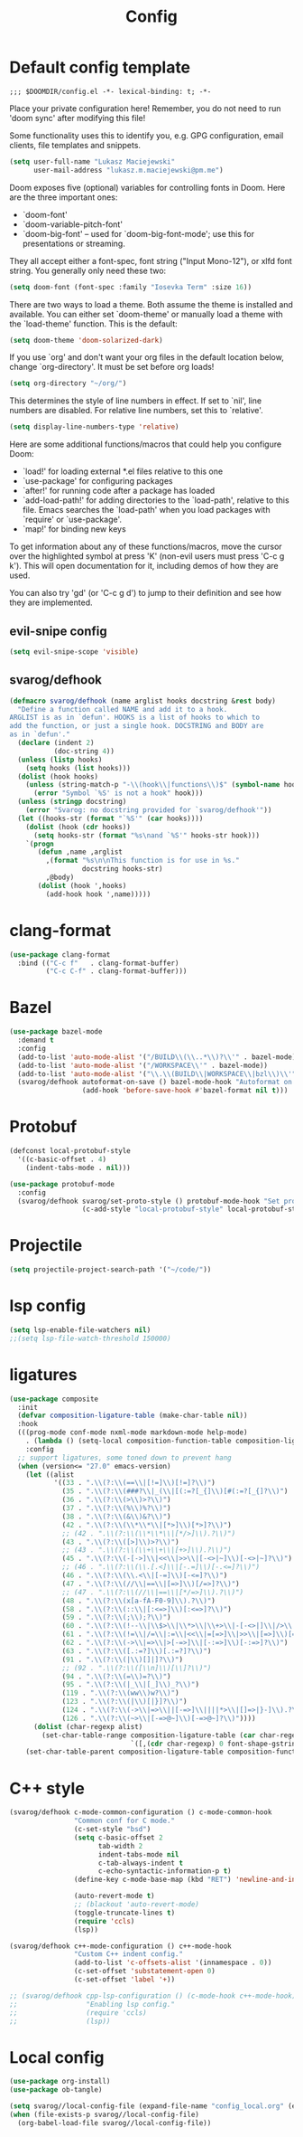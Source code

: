 #+TITLE: Config

* Default config template
#+BEGIN_SRC
;;; $DOOMDIR/config.el -*- lexical-binding: t; -*-
#+END_SRC

Place your private configuration here! Remember, you do not need to run 'doom
sync' after modifying this file!

Some functionality uses this to identify you, e.g. GPG configuration, email
clients, file templates and snippets.

#+BEGIN_SRC emacs-lisp
(setq user-full-name "Lukasz Maciejewski"
      user-mail-address "lukasz.m.maciejewski@pm.me")
#+END_SRC
Doom exposes five (optional) variables for controlling fonts in Doom. Here
are the three important ones:

+ `doom-font'
+ `doom-variable-pitch-font'
+ `doom-big-font' -- used for `doom-big-font-mode'; use this for
  presentations or streaming.

They all accept either a font-spec, font string ("Input Mono-12"), or xlfd
font string. You generally only need these two:

#+BEGIN_SRC emacs-lisp
(setq doom-font (font-spec :family "Iosevka Term" :size 16))
#+END_SRC

There are two ways to load a theme. Both assume the theme is installed and
available. You can either set `doom-theme' or manually load a theme with the
`load-theme' function. This is the default:

#+BEGIN_SRC emacs-lisp
(setq doom-theme 'doom-solarized-dark)
#+END_SRC

If you use `org' and don't want your org files in the default location below,
change `org-directory'. It must be set before org loads!

#+BEGIN_SRC emacs-lisp
(setq org-directory "~/org/")
#+END_SRC

This determines the style of line numbers in effect. If set to `nil', line
numbers are disabled. For relative line numbers, set this to `relative'.
#+BEGIN_SRC emacs-lisp
(setq display-line-numbers-type 'relative)
#+END_SRC

 Here are some additional functions/macros that could help you configure Doom:

 - `load!' for loading external *.el files relative to this one
 - `use-package' for configuring packages
 - `after!' for running code after a package has loaded
 - `add-load-path!' for adding directories to the `load-path', relative to
   this file. Emacs searches the `load-path' when you load packages with
   `require' or `use-package'.
 - `map!' for binding new keys

To get information about any of these functions/macros, move the cursor over
the highlighted symbol at press 'K' (non-evil users must press 'C-c g k').
This will open documentation for it, including demos of how they are used.

You can also try 'gd' (or 'C-c g d') to jump to their definition and see how
they are implemented.

** evil-snipe config
#+BEGIN_SRC emacs-lisp
(setq evil-snipe-scope 'visible)
#+END_SRC

** svarog/defhook
#+BEGIN_SRC emacs-lisp
(defmacro svarog/defhook (name arglist hooks docstring &rest body)
  "Define a function called NAME and add it to a hook.
ARGLIST is as in `defun'. HOOKS is a list of hooks to which to
add the function, or just a single hook. DOCSTRING and BODY are
as in `defun'."
  (declare (indent 2)
           (doc-string 4))
  (unless (listp hooks)
    (setq hooks (list hooks)))
  (dolist (hook hooks)
    (unless (string-match-p "-\\(hook\\|functions\\)$" (symbol-name hook))
      (error "Symbol `%S' is not a hook" hook)))
  (unless (stringp docstring)
    (error "Svarog: no docstring provided for `svarog/defhook'"))
  (let ((hooks-str (format "`%S'" (car hooks))))
    (dolist (hook (cdr hooks))
      (setq hooks-str (format "%s\nand `%S'" hooks-str hook)))
    `(progn
       (defun ,name ,arglist
         ,(format "%s\n\nThis function is for use in %s."
                  docstring hooks-str)
         ,@body)
       (dolist (hook ',hooks)
         (add-hook hook ',name)))))
#+END_SRC

* clang-format

#+begin_src emacs-lisp
(use-package clang-format
  :bind (("C-c f"   . clang-format-buffer)
         ("C-c C-f" . clang-format-buffer)))
#+end_src

* Bazel
#+begin_src emacs-lisp
(use-package bazel-mode
  :demand t
  :config
  (add-to-list 'auto-mode-alist '("/BUILD\\(\\..*\\)?\\'" . bazel-mode))
  (add-to-list 'auto-mode-alist '("/WORKSPACE\\'" . bazel-mode))
  (add-to-list 'auto-mode-alist '("\\.\\(BUILD\\|WORKSPACE\\|bzl\\)\\'" . bazel-mode))
  (svarog/defhook autoformat-on-save () bazel-mode-hook "Autoformat on save."
                  (add-hook 'before-save-hook #'bazel-format nil t)))
#+END_SRC
* Protobuf
#+BEGIN_SRC emacs-lisp
(defconst local-protobuf-style
  '((c-basic-offset . 4)
    (indent-tabs-mode . nil)))

(use-package protobuf-mode
  :config
  (svarog/defhook svarog/set-proto-style () protobuf-mode-hook "Set protobuf style."
                  (c-add-style "local-protobuf-style" local-protobuf-style t)))
#+END_SRC

* Projectile
#+begin_src emacs-lisp
(setq projectile-project-search-path '("~/code/"))
#+end_src
* lsp config
#+BEGIN_SRC emacs-lisp
(setq lsp-enable-file-watchers nil)
;;(setq lsp-file-watch-threshold 150000)
#+END_SRC

* ligatures
#+BEGIN_SRC emacs-lisp
(use-package composite
  :init
  (defvar composition-ligature-table (make-char-table nil))
  :hook
  (((prog-mode conf-mode nxml-mode markdown-mode help-mode)
    . (lambda () (setq-local composition-function-table composition-ligature-table))))
    :config
  ;; support ligatures, some toned down to prevent hang
  (when (version<= "27.0" emacs-version)
    (let ((alist
           '((33 . ".\\(?:\\(==\\|[!=]\\)[!=]?\\)")
             (35 . ".\\(?:\\(###?\\|_(\\|[(:=?[_{]\\)[#(:=?[_{]?\\)")
             (36 . ".\\(?:\\(>\\)>?\\)")
             (37 . ".\\(?:\\(%\\)%?\\)")
             (38 . ".\\(?:\\(&\\)&?\\)")
             (42 . ".\\(?:\\(\\*\\*\\|[*>]\\)[*>]?\\)")
             ;; (42 . ".\\(?:\\(\\*\\*\\|[*/>]\\).?\\)")
             (43 . ".\\(?:\\([>]\\)>?\\)")
             ;; (43 . ".\\(?:\\(\\+\\+\\|[+>]\\).?\\)")
             (45 . ".\\(?:\\(-[->]\\|<<\\|>>\\|[-<>|~]\\)[-<>|~]?\\)")
             ;; (46 . ".\\(?:\\(\\.[.<]\\|[-.=]\\)[-.<=]?\\)")
             (46 . ".\\(?:\\(\\.<\\|[-=]\\)[-<=]?\\)")
             (47 . ".\\(?:\\(//\\|==\\|[=>]\\)[/=>]?\\)")
             ;; (47 . ".\\(?:\\(//\\|==\\|[*/=>]\\).?\\)")
             (48 . ".\\(?:\\(x[a-fA-F0-9]\\).?\\)")
             (58 . ".\\(?:\\(::\\|[:<=>]\\)[:<=>]?\\)")
             (59 . ".\\(?:\\(;\\);?\\)")
             (60 . ".\\(?:\\(!--\\|\\$>\\|\\*>\\|\\+>\\|-[-<>|]\\|/>\\|<[-<=]\\|=[<>|]\\|==>?\\||>\\||||?\\|~[>~]\\|[$*+/:<=>|~-]\\)[$*+/:<=>|~-]?\\)")
             (61 . ".\\(?:\\(!=\\|/=\\|:=\\|<<\\|=[=>]\\|>>\\|[=>]\\)[=<>]?\\)")
             (62 . ".\\(?:\\(->\\|=>\\|>[-=>]\\|[-:=>]\\)[-:=>]?\\)")
             (63 . ".\\(?:\\([.:=?]\\)[.:=?]?\\)")
             (91 . ".\\(?:\\(|\\)[]|]?\\)")
             ;; (92 . ".\\(?:\\([\\n]\\)[\\]?\\)")
             (94 . ".\\(?:\\(=\\)=?\\)")
             (95 . ".\\(?:\\(|_\\|[_]\\)_?\\)")
             (119 . ".\\(?:\\(ww\\)w?\\)")
             (123 . ".\\(?:\\(|\\)[|}]?\\)")
             (124 . ".\\(?:\\(->\\|=>\\||[-=>]\\||||*>\\|[]=>|}-]\\).?\\)")
             (126 . ".\\(?:\\(~>\\|[-=>@~]\\)[-=>@~]?\\)"))))
      (dolist (char-regexp alist)
        (set-char-table-range composition-ligature-table (car char-regexp)
                              `([,(cdr char-regexp) 0 font-shape-gstring]))))
    (set-char-table-parent composition-ligature-table composition-function-table)))
#+END_SRC
* C++ style
#+BEGIN_SRC emacs-lisp
(svarog/defhook c-mode-common-configuration () c-mode-common-hook
                "Common conf for C mode."
                (c-set-style "bsd")
                (setq c-basic-offset 2
                      tab-width 2
                      indent-tabs-mode nil
                      c-tab-always-indent t
                      c-echo-syntactic-information-p t)
                (define-key c-mode-base-map (kbd "RET") 'newline-and-indent)

                (auto-revert-mode t)
                ;; (blackout 'auto-revert-mode)
                (toggle-truncate-lines t)
                (require 'ccls)
                (lsp))

(svarog/defhook c++-mode-configuration () c++-mode-hook
                "Custom C++ indent config."
                (add-to-list 'c-offsets-alist '(innamespace . 0))
                (c-set-offset 'substatement-open 0)
                (c-set-offset 'label '+))

;; (svarog/defhook cpp-lsp-configuration () (c-mode-hook c++-mode-hook)
;;                 "Enabling lsp config."
;;                 (require 'ccls)
;;                 (lsp))
#+END_SRC

* Local config
#+BEGIN_SRC emacs-lisp
(use-package org-install)
(use-package ob-tangle)

(setq svarog//local-config-file (expand-file-name "config_local.org" (expand-file-name doom-private-dir)))
(when (file-exists-p svarog//local-config-file)
  (org-babel-load-file svarog//local-config-file))
#+END_SRC
